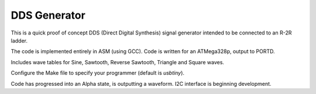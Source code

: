 DDS Generator
#############

This is a quick proof of concept DDS (Direct Digital Synthesis) signal generator intended to be connected to an R-2R ladder.

The code is implemented entirely in ASM (using GCC). Code is written for an ATMega328p, output to PORTD.

Includes wave tables for Sine, Sawtooth, Reverse Sawtooth, Triangle and Square waves.

Configure the Make file to specify your programmer (default is *usbtiny*). 

Code has progressed into an Alpha state, is outputting a waveform. I2C interface is beginning development.
